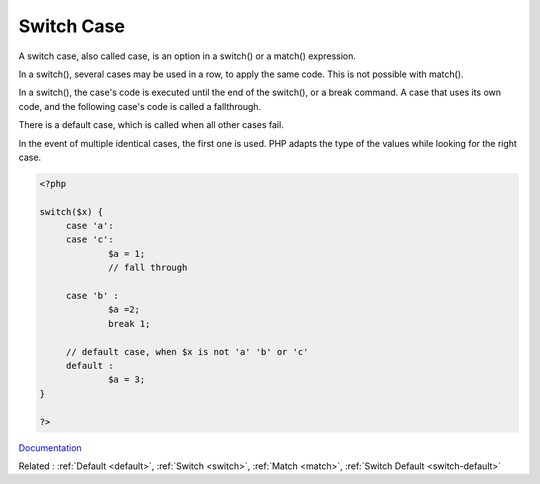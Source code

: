 .. _switch-case:
.. meta::
	:description:
		Switch Case: A switch case, also called case, is an option in a switch() or a match() expression.
	:twitter:card: summary_large_image
	:twitter:site: @exakat
	:twitter:title: Switch Case
	:twitter:description: Switch Case: A switch case, also called case, is an option in a switch() or a match() expression
	:twitter:creator: @exakat
	:og:title: Switch Case
	:og:type: article
	:og:description: A switch case, also called case, is an option in a switch() or a match() expression
	:og:url: https://php-dictionary.readthedocs.io/en/latest/dictionary/switch-case.ini.html
	:og:locale: en


Switch Case
-----------

A switch case, also called case, is an option in a switch() or a match() expression. 

In a switch(), several cases may be used in a row, to apply the same code. This is not possible with match().

In a switch(), the case's code is executed until the end of the switch(), or a break command. A case that uses its own code, and the following case's code is called a fallthrough. 

There is a default case, which is called when all other cases fail.

In the event of multiple identical cases, the first one is used. PHP adapts the type of the values while looking for the right case.


.. code-block:: php
   
   
   <?php
   
   switch($x) {
   	case 'a':
   	case 'c':
   		$a = 1;
   		// fall through
   		
   	case 'b' :
   		$a =2;
   		break 1;
   		
   	// default case, when $x is not 'a' 'b' or 'c'
   	default :
   		$a = 3;
   }
   
   ?>
   


`Documentation <https://www.php.net/manual/en/control-structures.switch.php>`__

Related : :ref:`Default <default>`, :ref:`Switch <switch>`, :ref:`Match <match>`, :ref:`Switch Default <switch-default>`
